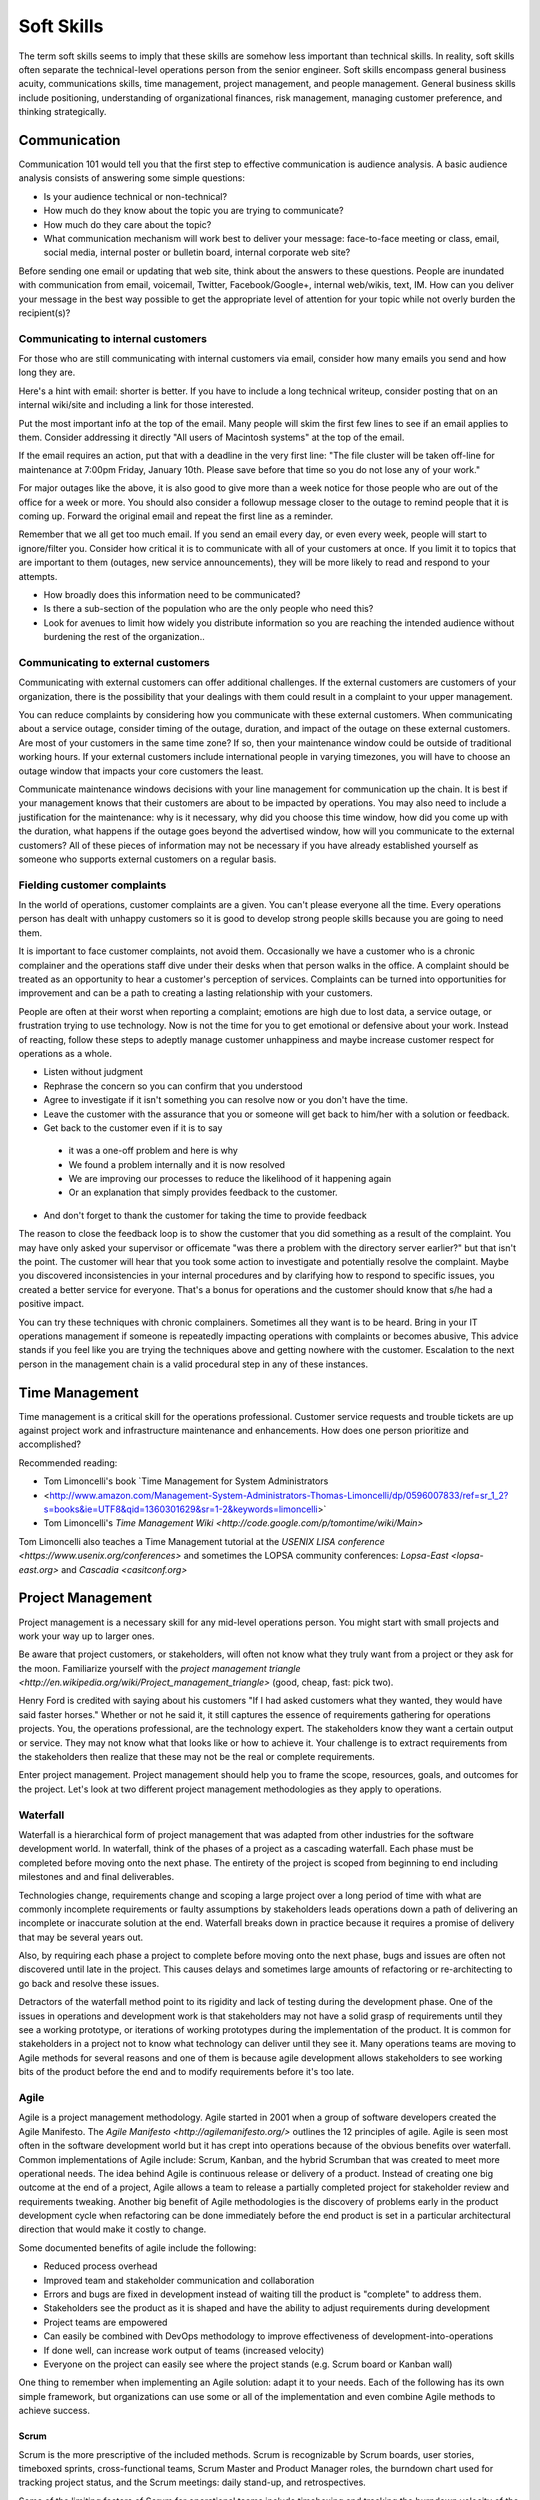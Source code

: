 Soft Skills
***********

The term soft skills seems to imply that these skills are somehow less
important than technical skills. In reality, soft skills often separate
the technical-level operations person from the senior engineer. Soft
skills encompass general business acuity, communications skills, time
management, project management, and people management. General
business skills include positioning, understanding of organizational
finances, risk management, managing customer preference, and thinking
strategically.

Communication
=============

Communication 101 would tell you that the first step to effective
communication is audience analysis. A basic audience analysis consists
of answering some simple questions:

* Is your audience technical or non-technical?
* How much do they know about the topic you are trying to communicate?
* How much do they care about the topic?
* What communication mechanism will work best to deliver your message: face-to-face meeting or class, email, social media, internal poster or bulletin board, internal corporate web site?

Before sending one email or updating that web site, think about the
answers to these questions. People are inundated with communication
from email, voicemail, Twitter, Facebook/Google+, internal web/wikis,
text, IM. How can you deliver your message in the best way possible to
get the appropriate level of attention for your topic while not overly
burden the recipient(s)?

Communicating to internal customers
-----------------------------------

For those who are still communicating with internal customers via email,
consider how many emails you send and how long they are. 

Here's a hint with email: shorter is better. If you have to include
a long technical writeup, consider posting that on an internal
wiki/site and including a link for those interested.

Put the most important info at the top of the email. Many people will
skim the first few lines to see if an email applies to them. Consider
addressing it directly "All users of Macintosh systems" at the top of
the email. 

If the email requires an action, put that with a deadline in the very
first line: 
"The file cluster will be taken off-line for maintenance at 7:00pm
Friday, January 10th. Please save before that time so you do not lose
any of your work."

For major outages like the above, it is also good to give more than a
week notice for those people who are out of the office for a week or
more. You should also consider a followup message closer to the outage
to remind people that it is coming up. Forward the original email and
repeat the first line as a reminder.

Remember that we all get too much email. If you send an email every day,
or even every week, people will start to ignore/filter you. Consider how
critical it is to communicate with all of your customers at once. If you
limit it to topics that are important to them (outages, new service
announcements), they will be more likely to read and respond to your
attempts.

* How broadly does this information need to be communicated?
* Is there a sub-section of the population who are the only people who need this? 
* Look for avenues to limit how widely you distribute information so you are reaching the intended audience without burdening the rest of the organization..

Communicating to external customers
-----------------------------------

Communicating with external customers can offer additional challenges.
If the external customers are customers of your organization, there 
is the possibility that your dealings with them could result in a
complaint to your upper management.

You can reduce complaints by considering how you communicate with these
external customers. When communicating about a service outage, consider
timing of the outage, duration, and impact of the outage on these
external customers. Are most of your customers in the same time zone? If
so, then your maintenance window could be outside of traditional working
hours. If your external customers include international people in
varying timezones, you will have to choose an outage window that impacts
your core customers the least. 

Communicate maintenance windows decisions with your line management
for communication up the chain. It is best if your management knows
that their customers are about to be impacted by operations. You
may also need to include a justification for the maintenance: why
is it necessary, why did you choose this time window, how did you
come up with the duration, what happens if the outage goes beyond
the advertised window, how will you communicate to the external
customers? All of these pieces of information may not be necessary
if you have already established yourself as someone who supports
external customers on a regular basis.

Fielding customer complaints
----------------------------

In the world of operations, customer complaints are a given. You can't
please everyone all the time. Every operations person has dealt with
unhappy customers so it is good to develop strong people skills because
you are going to need them.

It is important to face customer complaints, not avoid them.
Occasionally we have a customer who is a chronic complainer and the
operations staff dive under their desks when that person walks in
the office. A complaint should be treated as an opportunity to
hear a customer's perception of services. Complaints can be turned
into opportunities for improvement and can be a path to creating a
lasting relationship with your customers.

People are often at their worst when reporting a complaint; emotions are
high due to lost data, a service outage, or frustration trying to
use technology. Now is not the time for you to get emotional or
defensive about your work. Instead of reacting, follow these steps
to adeptly manage customer unhappiness and maybe increase customer
respect for operations as a whole.

* Listen without judgment
* Rephrase the concern so you can confirm that you understood
* Agree to investigate if it isn't something you can resolve now or you don't have the time.
* Leave the customer with the assurance that you or someone will get back to him/her with a solution or feedback. 
* Get back to the customer even if it is to say 

 * it was a one-off problem and here is why 
 * We found a problem internally and it is now resolved 
 * We are improving our processes to reduce the likelihood of it happening again
 * Or an explanation that simply provides feedback to the customer.

* And don't forget to thank the customer for taking the time to provide feedback

The reason to close the feedback loop is to show the customer that you
did something as a result of the complaint. You may have only asked
your supervisor or officemate "was there a problem with the directory
server earlier?" but that isn't the point. The customer will hear
that you took some action to investigate and potentially resolve
the complaint. Maybe you discovered inconsistencies in your internal
procedures and by clarifying how to respond to specific issues, you
created a better service for everyone. That's a bonus for operations
and the customer should know that s/he had a positive impact.

You can try these techniques with chronic complainers. Sometimes all
they want is to be heard. Bring in your IT operations management if
someone is repeatedly impacting operations with complaints or becomes
abusive, This advice stands if you feel like you are trying the
techniques above and getting nowhere with the customer. Escalation to
the next person in the management chain is a valid procedural step
in any of these instances. 

Time Management
===============

Time management is a critical skill for the operations professional.
Customer service requests and trouble tickets are up against project
work and infrastructure maintenance and enhancements. How does one
person prioritize and accomplished? 

Recommended reading:

* Tom Limoncelli's book `Time Management for System Administrators
* <http://www.amazon.com/Management-System-Administrators-Thomas-Limoncelli/dp/0596007833/ref=sr_1_2?s=books&ie=UTF8&qid=1360301629&sr=1-2&keywords=limoncelli>` 
* Tom Limoncelli's `Time Management Wiki <http://code.google.com/p/tomontime/wiki/Main>`

Tom Limoncelli also teaches a Time Management tutorial at the `USENIX
LISA conference <https://www.usenix.org/conferences>` and sometimes the
LOPSA community conferences: `Lopsa-East <lopsa-east.org>` and `Cascadia <casitconf.org>`

Project Management
==================

Project management is a necessary skill for any mid-level operations
person. You might start with small projects and work your way up to
larger ones. 

Be aware that project customers, or stakeholders, will often not know
what they truly want from a project or they ask for the moon.  Familiarize 
yourself with the `project management triangle
<http://en.wikipedia.org/wiki/Project_management_triangle>` (good, cheap, fast: pick two).

Henry Ford is credited with saying about his customers "If I had asked
customers what they wanted, they would have said faster horses."
Whether or not he said it, it still captures the essence of requirements
gathering for operations projects. You, the operations professional,
are the technology expert. The stakeholders know they want a certain
output or service. They may not know what that looks like or how to
achieve it. Your challenge is to extract requirements from the
stakeholders then realize that these may not be the real or complete
requirements. 

Enter project management. Project management should help you to
frame the scope, resources, goals, and outcomes for the project.
Let's look at two different project management methodologies as
they apply to operations.

Waterfall
---------

Waterfall is a hierarchical form of project management that was adapted
from other industries for the software development world. In waterfall,
think of the phases of a project as a cascading waterfall. Each phase
must be completed before moving onto the next phase. The entirety of the
project is scoped from beginning to end including milestones and
and final deliverables. 

Technologies change, requirements change and scoping a large project
over a long period of time with what are commonly incomplete
requirements or faulty assumptions by stakeholders leads operations down
a path of delivering an incomplete or inaccurate solution at the end.
Waterfall breaks down in practice because it requires a promise of
delivery that may be several years out.

Also, by requiring each phase a project to complete before moving
onto the next phase, bugs and issues are often not discovered until
late in the project. This causes delays and sometimes large amounts
of refactoring or re-architecting to go back and resolve these issues.

Detractors of the waterfall method point to its rigidity and
lack of testing during the development phase. One of the issues in
operations and development work is that stakeholders may not have
a solid grasp of requirements until they see a working prototype,
or iterations of working prototypes during the implementation of
the product. It is common for stakeholders in a project not to know
what technology can deliver until they see it. Many operations teams
are moving to Agile methods for several reasons and one of them is
because agile development allows stakeholders to see working bits
of the product before the end and to modify requirements before
it's too late.

Agile
-----

Agile is a project management methodology. Agile started in 2001
when a group of software developers created the Agile Manifesto.
The `Agile Manifesto <http://agilemanifesto.org/>` outlines the 12
principles of agile. Agile is seen most often in the software
development world but it has crept into operations because of the
obvious benefits over waterfall. Common implementations of Agile
include: Scrum, Kanban, and the hybrid Scrumban that was created
to meet more operational needs. The idea behind Agile is continuous
release or delivery of a product. Instead of creating one big outcome
at the end of a project, Agile allows a team to release a partially
completed project for stakeholder review and requirements tweaking.
Another big benefit of Agile methodologies is the discovery of
problems early in the product development cycle when refactoring
can be done immediately before the end product is set in a particular
architectural direction that would make it costly to change.

Some documented benefits of agile include the following:

* Reduced process overhead
* Improved team and stakeholder communication and collaboration
* Errors and bugs are fixed in development instead of waiting till the product is "complete" to address them.
* Stakeholders see the product as it is shaped and have the ability to adjust requirements during development
* Project teams are empowered
* Can easily be combined with DevOps methodology to improve effectiveness of development-into-operations
* If done well, can increase work output of teams (increased velocity)
* Everyone on the project can easily see where the project stands (e.g.  Scrum board or Kanban wall)

One thing to remember when implementing an Agile solution: adapt it to
your needs. Each of the following has its own simple framework, but
organizations can use some or all of the implementation and even combine
Agile methods to achieve success.  

Scrum
^^^^^
Scrum is the more prescriptive of the included methods. Scrum is
recognizable by Scrum boards, user stories, timeboxed sprints,
cross-functional teams, Scrum Master and Product Manager roles, the
burndown chart used for tracking project status, and the Scrum
meetings: daily stand-up, and retrospectives.

Some of the limiting factors of Scrum for operational teams include
timeboxing and tracking the burndown velocity of the team. 

Does all of this terminology seem foreign?

**Scrum board** - An electronic or physical board that is used to track
project status, actions that are in progress, upcoming work, and completed
work. A basic Scrum board will have three columns: Todo, In Progress.
Done. Items in todo are the up and coming work, items in "In Progress"
are currently being worked during this sprint. Done is fairly self
explanatory. Assignments can be tracked by sticky note on a white board
or via an electronic Scrum board.  The Scrum board also has rows. These
are referred to as swimlanes. Rows can be labeled with project names
and it common to have the very first swimlane titled "unplanned work"
for operations tasks that fall on the team.

**Electronic Scrum board** - Electronic Scrum board software can be great if
your team is geographically distributed. All members of the team can see
and update the board from remote locations. The downside of electronic
versions is getting the team to keep the application open and updated.
Burndown can also be computed automatically making it easier for
management to see progress.

**Physical Scrum board** - Often a whiteboard with a grid made of electrical
tape. The swimlanes and tasks are marked by sticky notes. The team names
can be post-it flags or some other marker. The downsides to a physical
board include manual tracking of burndown, stickies falling off the
board onto the floor (hint: Buy the Post-It super sticky notes or use
tape or magnets), and lastly distributed teams cannot see the board
easily. The upside to a physical board is visibility. The board can be
placed in a prominent location where the operations staff can see it
every day. This makes for easy daily stand-ups. It also allows members of
the team to walk up to the board and have conversations with other
members of the team about the work in progress.

**Sprint** - A sprint is a duration of time defined by the team when the work
will be done between Scrum meetings. Work is chunked into pieces small
enough to fit within the sprint window. A sprint window might be a week,
two weeks, four weeks, or whatever length of time seems to fit your
team. During the sprint, operations staff focus on the work agreed upon
at the beginning of the sprint. Organizations can define how unplanned
work will be dealt with during a sprint. Sometimes it is helpful to be
able to tell a customer that we can prioritize that project request in
two weeks at our next sprint meeting instead of feeling like operations
has to drop everything for a last minute request. Sprints are somewhat
rigid and can break down with operations because the work doesn't neatly
fit within a timeboxed window. The team will also provide time estimates
for each task.

**Daily Standup** - This is a short daily meeting with the team at the
Scrum board (virtual or physical). The person in the Scrum master role
leads the daily stand-up by asking each team member a few questions:
 
* What are you working on?
* Are there any impediments?
* Do you need anything to be successful?

Each member of the operations team now knows what is expected of him/her
for the day. Sometimes this is bad if the team is also responsible for
trouble tickets or responding to reactive work such as service outages. 

**Burndown** - The burndown tracks estimates of time with the actual time
spent working on a project's tasks. The resulting chart will show a
project approaching 0 as the level of effort needed to complete the
project winds down. Teams get better at estimating with experience.
Burndown can also show you if a project is taking longer than planned or
a head of schedule. Building a burndown chart can involve some Excel foo
(or choose your graphing application of choice). It is common to build
formulas in excel that will automatically update a pivot chart showing
the project tracking. Some burndown charts are very complex and others
are simple. Your organization has to decide how fancy to get with this
tool.

**User stories** - In Agile software development, user stories can be feature
requests, bugs, or modules the team plans to code for a product release.
In operations, user stories can be small or large projects. Smaller
projects are usually broken down into smaller more easily digestible
pieces otherwise a project can park in a swimlane for an inordinately
long time bringing down team morale and potentially impacting
productivity. Teams should see positive outcomes and accomplishments
across the swimlanes.

**Cross-functional teams** - In a development environment, a cross-functional
team could include developers, testers, management, and operations. The
purpose is to introduce DevOps to software development by including
roles that have a stake in the project at different levels. In
operations, a cross-functional team could include people from systems
administration, networking, security, and management.

Kanban
^^^^^^

Kanban is a much less prescriptive Agile implementation. Kanban can be
recognized by a similar task board to Scrum but often there are more
columns. Kanban's strength is the work in progress (WIP) limit. Kanban
doesn't require roles, timeboxing, or burndown tracking like Scrum. 

Because there is no timeboxed sprints, work continuously moves across
the swimlanes on the Kanban board. Daily stand-ups are critical in Kanban
because there isn't a touchpoint at the end of a sprint to review
completed work effort. Kanban boards can have several additional columns
to assist in the management of this continuous work flow. An example
Kanban board may have "Coming soon" "Review" "Available" "In progress"
"Acceptance" "Completed."  The purpose of these additional columns is to
enable teams to pull work into the "In progress" column as they finish
other work. The "In progress" column and other columns will have what is
called a WIP limit. There are a few schools of thought regarding WIP
limits. Each organization must experiment with the WIP limit until a
sweet spot is found for operations. 

In Kanban for operations, the columns can be varied across teams or
organizations. These columns are only provided as an example. Your
organization needs to find the Kanban workflow that works best for your
team.  There are several good resources that explain various ways of
configuring a Kanban board. Sticking with the current example, let's
review the columns in our example Kanban board so you can understand
their purpose.

* Coming soon - these are tasks, projects, or user requests. They are un prioritized and may be big or small.
* Review - These are tasks that are prioritized by management or the team during the daily stand-up. They are put "in the hopper" so to speak as work items that should be reviewed and possibly broken into smaller pieces if they are too large. The downside of too large is similar to Scrum when the user stories were too broad. If an in progress items its in the active queue too long, it takes up a WIP slot and can make it difficult to understand if the team is making progress on that item.
* Available - This item has been reviewed, broken into a reasonable sized task and approved by management or the team to be pulled into the active column at the next opportunity.
* In progress - Similar to Scrum, these are the tasks being worked actively by the team.
* Acceptance - When someone on the team considers a task complete, s/he moves it to this column. Acceptance means it is discussed at the next daily stand-up and possibly accepted as done by the team. Acceptance can also mean stakeholder acceptance. This could also be a testing phase for something that is rolling toward production. If something idles too long in this column, it will hold up other work because of the WIP in progress limits placed on this column. 
* Completed - These are tasks that are accepted as completed and put into production.

**Work in Progress (WIP) limits** WIP limits define the maximum number of
tasks that can appear in that column on the Kanban board. The two
schools of thought that seem to pervade include:

* 2n-1 - where n = the number of people on the operations team. The reason for this is to enable team members to work together on some tasks but to give enough tasks so team members stay busy.

* n-1 - where n = the number of people on the operations team.  The reason for this is to encourage collaboration on the team and not to overwhelm them with too many tasks. If someone on the team completes all of his/her work, that person should be able to pull the next available task from the "Available" column. 

What is the risk of having a WIP limit too low or too high? A high WIP
limit might mean the team is taking on too much at one time. Each member
of the team may get overwhelmed with the amount of work. Consider these
are reviewed daily in the stand-up meetings and team members can pull new
work from the "Available" column when current work moves to
"Acceptance." Also high WIP limits mean that team members are less
likely to work together on projects or tasks because each person has
his/her own work to complete.A WIP limit that is too low could create a
bottleneck, disallowing a team member from pulling new work into
the "In Progress" queue because other people on the team have hit
the WIP limit with their own work. The WIP limit is a sweet spot
that your organization needs to discover through experimentation.

Whenever there is a bottleneck in Kanban, the team can refocus its
efforts on the item stuck in the flow in order to unblock progress
across the board. WIP limits force this to occur because a column with a
WIP limit of 3 on the acceptance column will not allow any tasks to move
to that column if there are already 3 items waiting for acceptnaca. It
is a way to keep work moving across the board.

Scrumban
^^^^^^^^

Scrumban is a hybrid of the two previously mentioned methodologies.
Operations teams seem to embrace Kanban or Scrumban because of the
flexibility of re-prioritizing daily and the WIP limits that keep the
team from getting overwhelmed. 

A Scrumban implemenation would take elements from both Scrum and Kanban.
For example, you might decide to define some roles, keep the review and
retrospectives, hold the daily standup from Scrum while enforcing WIP
limits and implement continuous work flow from Kanban.

Agile Toolkit
^^^^^^^^^^^^^

`jira <http://www.atlassian.com/software/jira/overview>`


The Tao of DevOps
=================

What is DevOps
--------------

DevOps seeks to include the IT operations team as an important
stakeholder in the development process. Instead of developers solely
coding to meet the stakeholder's requirements on time and on budget,
they are also held responsible for how easily it deploys, how few
bugs turn up in production, and how well it runs. Basically, how
easily can operations support the product once it rolls into
production. Instead of bringing operations into the conversation
after the product is complete, the DevOps methodology includes
operations in the development stream.

Development's view: 

* Roll a product out to meet customer specifications within a certain timeframe
* Continuous delivery means recurring change as bugs are fixed and features added
* fast changing environments are needed to support dev
* agility is key

Operation's view:

* supporting the product for customers
* keeping a handle on IT security
* planning for deployment to production state 
* changes are slow/incremental
* consistent environments are needed to support operations
* stability is key

Why DevOps is important
-----------------------

In organizations where DevOps is not a priority, development is
often viewed as customer-focused by trying to solve problems and
deliver solutions while operations is viewed as a barrier to
development's mission.  By combining these two, often competing
mindsets, both sides can be satisfied and the result is a product
that potentially has fewer bugs, higher availability, increased
security, and a process for improved development over the life of
the product that works for both the developers and the operations
people.

Some are also talking about implementing a DevOps methodology in pure
operations teams. In this scenario the operations team is also
Development because they stand up a webserver, provision virtual
machines, or code configuration management systems. In this case,
operations needs to wear both the development and operations hats by
meeting customer needs while also addressing security and supportability
of the solution.

What isn't DevOps
-----------------
A person cannot be a DevOp. You don't hire a DevOp. 


Business Acumen in Operations
=============================

What is business acumen? Business acumen a leadership competency simply
defined as a general understanding of business principles that leads
to an organization's success. We aren't trying to turn every operations
person into a senior executive, but development of business
acumen as applied to operations can sure help to bridge the gap
between your organization's senior leadership and the operations
team. Business acumen as applied to operations works on multiple
levels. In many organizations, operations is a service unit within
the larger organization but it also serves the needs of the
organization as a whole. The savvy operations person will look at
operations within that context, applying the following skills to
appropriately position operations and act with the best interests of the
greater organization in mind. This also helps when trying to make your
organization DevOps friendly.

Distilling the definition of business acumen for operations yields the
following important skillsets:
* Understand the role of operations within the context of your organization to correctly position operations. 
* Think broadly about decisions and act decisively 
* Support and promote change as needed
* Develop basic business skills that allow operations to communicate within the executive suite

Understanding the role of operations
------------------------------------
Under any of the operations professions, the most fundamental role
of the operations person is to deliver services to a set of customers.
To build upon this further, the operations person maintains existing IT
infrastructures, translates customer requirements into tangible and
actionable solutions, assists in the protection of customer information
and services, and advises stakeholders on application of technology
under existing limitations of time, money, or capabilities.

By thinking of operations as a business unit instead of a forgotten
office within the organization, the operations engineer is already
thinking at the correct level to assess how to support the needs
of the organization.

Understand how your organization competes within its industry.
Commercial entities, non-profits, educational institutions, government
agencies all measure success in some way. For commerce, it will be sales
and profit. For educational institutions, it might be numbers of
incoming students and retention rate of students. For a non-profit it
might be the number of people willing to give to support the work of the
organization and the number of people who use its services.

All of this leads to correct positioning of operations within your
organization.

* What are the core competencies of operations and how do they serve the internal business units and the organization as a whole?

* What core competencies are you missing and should develop in order to better support your organization's mission?

Maintaining Existing IT Infrastructures
^^^^^^^^^^^^^^^^^^^^^^^^^^^^^^^^^^^^^^^

The most visible role of Operations is to maintain the status quo.
For the system administrator this means maintaining servers and
processes such as logging, monitoring, backups, authentication, or
naming services. For the network administrator it means maintaining
routers, switches, the edge network, gateways, or the relationship
with the corporate Internet Service Provider (ISP). A security
engineer might be responsible for maintaining a vulnerability
scanning capability, incident response policy and processes, intrusion
detection systems, firewalls, and a customer security awareness
training program. Operations may also be responsible for maintaining
access to internal services (e.g. financial systems, corporate content
management systems, procurement systems, etc.) that may impact the
various business units within the organization. These roles are
distinct but there is sometimes overlap between them in smaller
organizations where fewer people server in multiple roles.

Translating Customer Requirements
^^^^^^^^^^^^^^^^^^^^^^^^^^^^^^^^^
Operations roles are customer service positions. These careers
require a level of customer interaction because the services delivered
by the Operations professional must be driven by customer needs.
In this case, customer is used to mean the business, organization,
or other entity that is employing the Operations professional. Some
questions to ask to help the Operations person understand requirements
from the customer perspective:

* What is the core mission of this organization?
* How does Operations support, hinder, or allow your organization to innovate for the mission?
* Who are your core customers (internal, external, or both)?
* What does the organization need from the Operations professionals?
* Why should this organization come to these Operations people for this service or solution? (What is the value proposition for Operations within this organization?)?
* How could Operations provide more value: higher level of competitiveness, faster service delivery, stronger security, or other benefit that aligns with the mission?

Translating customer requirements is key to focusing the efforts
of Operations. Operations work can be a slippery slope where the
professionals are spreading themselves too thin on projects and
deliverables that do not serve the organization's mission. One way
to focus the efforts of Operations is to answer these questions and
to ensure that the Operations organization, whether insourced or
outsourced, is delivering services that provide the most value.

Protection of Information and Services
^^^^^^^^^^^^^^^^^^^^^^^^^^^^^^^^^^^^^^

Often the Operations professionals in an organization are the people
who most completely understand the technical risk to organizational
assets from an IT perspective. Senior management within an organization
will usually understand risks related to financials, competition,
manufacturing, etc. but they often do not understand IT enough to make
an informed decision. Operations professionals are the ones with the
deep-dive technical expertise required to comprehend risks, threats,
vulnerabilities, and countermeasures then translate them into
language senior management can understand.

This is another area where the Operations professional is communicating
with the organization's leaders to advise on appropriate actions
to address IT security where it makes sense for the organization.

Areas where organizations need the Operations professional
to advice on IT security could include threats to data from internal
and external sources, hardware failure, site availability or
resilience, data preservation, and information integrity. Again,
these areas are dependent on the organization's mission.

For example: an ecommerce organization will most likely want strong
site availability and protection of customer personal information.
The Operations professionals might build a site with high resilience
and availability including use of Content Delivery Networks (CDNs),
strong encryption not only for the ecommerce session but also data
at rest, role-based access for internal employees accessing customer
information to reduce access to only those people who need access
to that information. Organizational leaders often do not understand
how these solutions are implemented so it is up to the Operations
professional to communicate the threat, solution, cost, impact to
the organization of implementing the solution.

Advising within Current Limitations
+++++++++++++++++++++++++++++++++++

The Operations professional who advises an organization must also
consider limitations that impact the potential solution. Cost,
timing, expertise within the organization, available time of the
people who would implement the solution, or IT security issues may
be considerations. For example, decision makers within the
organization will need to know what is possible and for what cost
so they can make the decision how to spend the organization's money.
Good, fast, or cheap (pick two): it may be the Operations professional's
responsibility to explain this concept from an IT perspective.

Thinking broadly and acting decisively 
--------------------------------------

These people can look at a problem from the viewpoint of other
people and business units within the organization. Instead of insular
thinking, they come at a problem with a broad-minded perspective.
How do decisions impact other areas of the organization and,
alternatively, how does the organization view this particular issue?
Those with strong acuity for business will see the big picture and
be able to understand the implications of a decision on more than
just operations.

In some cases it may not be a problem, but an opportunity that injects
potential life into an organization or recalibrates it. Business
leaders, stakeholders, customers or whatever you call them often don't
understand what technology can do for them. Operations should understand
the organization well enough to see where technology can support
innovation. This leads into change as a constant.

What would it take to make this happen? What are the missing ingredients
for success?

Promoting Change 
----------------

The operations world changes rapidly, more rapidly than other sectors.
Operations people cannot afford to to a specific operating environment,
hardware platform, or technical solution because the industry has
already started moving toward the next innovation. 

Building basic business skills
------------------------------

Basic business skills could be as simple as learning to use Excel
to build a basic budget or navigating internal business systems and
such as procurement, capital expenditures (CapEx), contracts.  Some
skills are the same everywhere (e.g. Excel) and some require study of
the internal organization (e.g. procurement). Understanding CapEx means
being able to compute depreciation but also understanding the CapEx
calendar within your organization, how that money is spent, and how to
request capital spending using your organization's process.

Budgeting and Financial Skills
^^^^^^^^^^^^^^^^^^^^^^^^^^^^^^

A basic knowledge of Excel includes formulas, formatting for
readability, using multiple worksheets, and importing external data,
More advanced Excel knowledge includes use of macros, pivot tables and
pivot charts.

Some operations folks use other Excel-like programs such as OpenOffice
or LibreOffice spreadsheet programs. Use caution when using something
that your senior leaders do not use. If your whole organization has
adopted LibreOffice as the standard spreadsheet application, that works.
The problem occurs when your boss wants to share your spreadsheet with
some of the organization's senior leaders and the file format doesn't
translate exactly or the file is unreadable to them. In this case, you
are trying to bridge the gap between operations and the executive suite,
so try to use their tools when possible to avoid small issues that can
cause frustration to the people you are trying to persuade.

Building a basic budget requires institutional knowledge. How is
employee labor computed?  You need to understand what income you have 
and where it comes from? Are any employees billable to other projects?
You may have a flat budgetary structure with a single cost center
for all labor or you may have multiple cost centers. Is there any
income that has special restrictions? How do you purchase things such as
parts, services, software, contractor services?  Do you have to account
for overages or money not spent at the end of the fiscal year? 

Generally organizations have financial people who can provide reports
for various cost centers. If operations fits neatly within one or more
cost centers, these reports can help you build your budget. If
operations is combined with other projects or business units, then the
work of separating operation's budget becomes a bit more complex.
Starting with these reports is a good first step.

To really understand how these reports work, you should understand how
operations is paid and how it spends within the organization. 

How is operations funded?
+++++++++++++++++++++++++

Where does operation's base funding originate?

* Is Operations billable or do they have constant funding from year-to-year?
* Does someone need to request this money or is it always there?
* How are pay increases funded?
* Is there only one source of money or are there multiple income streams?

Does everything come out of one cost center or are there multiple cost centers?

* If multiple, are they broken down by project, type of expenditure (labor, contractors, services, supplies)? 

Is any of the money special?

* Does it expire 
* Does it come with strings/hooks to specific projects or billables?

How does operations spend?
++++++++++++++++++++++++++

* How are employee salaries computed to include benefits and overhead?
* How are contractors paid?  
* Are there special rules for obligations? In some organizations, some kinds of money must be allocated up front and cannot be reclaimed even if not spent until after the contract or service has completed or the fiscal year has ended.
* How do operational purchases work within your organization (parts, services, software, training, travel, supplies)?  Who pays for these purchases? Who tracks these expenses?
* Does your organization have a CapEx process and where does that money originate?  Does depreciation impact your budget?
* Are there any hidden costs?

 * Service fees from internal organizations?

Answering these questions and looking at reports from within should give
you most of the answers you need. You may have to implement your own
tracking to get some answers if they aren't easily identified in the
reports.

Why would any sane operations person want to go through all of this to
assemble a budget:

* Operations is understaffed and wants to ask senior management to hire more people
* There has been staff turnover and operations needs to fill those positions. How much is available and what opportunities exist to do something different? 
* Senior management is asking hard questions about the operations budget (e.g. why do we spend so much on operations, where does the money go?).
* You want to bring in a student or contractor to help with some short-term work but you need to demonstrate that operations is spending wisely in order to get approval for an increase.

Budgeting for impact
++++++++++++++++++++

Just putting numbers in a spreadsheet isn't budgeting. What do the
numbers tell you? Are you spending too much on senior people?
Equipment?  Vendor maintenance? Where is the majority of your
spending (commonly it is labor)?  An easy to present budget can
also help you to understand if operations is well managed. 

Take that same view of the budget that gave you visibility into
operations and use it to support a request or a claim to senior
management. 

Let's take the example of a senior person leaving the organization.
Operations needs to fill that slot with a new person to avoid getting
overwhelmed. 

* Does this vacant position present an opportunity? 
* Does operations need to hire someone with specialized experience in a new area? 
* Could operations benefit from hiring two junior level people using the same salary slot as the former senior person? Does that work mathematically within your organization's hiring rules?
* Could you reduce the overall cost of operations to help the organization by hiring one junior person and growing that person?
* Could you hire a junior person and use the remaining money to refresh hardware or invest in a new technology to help the organization?

You can probably see how you could make some of these arguments
mathematically in a spreadsheet. The part that is missing is the "why"
and that's where the impact comes in. Senior management may believe that
operations needs to reduce overall costs. This is when you need
non-numerical supporting evidence to persuade management that operations
does need to hire a specialist or make the case for an apprentice that
would achieve a cost savings but would reduce capabilities until the
person came up to speed within the operations team. Budget decisions
have consequences, make sure those impacts are clearly illustrated
within the numbers but also be prepared to explain the non-monetary
impacts. This includes risks to the organization such as reduction in
capabilities.

When preparing for a big budget presentation where you are asking for
a decision that will impact operations, consider the following
supporting strategies:
 
* Enlist customer support. Customers are asking for improved capabilities, better response, new technology. How can they provide input to management that operations needs more or different resources to serve them better?

* Find out if there are any new initiatives within the organization that would rely on specific expertise or additional operations resources.  This demonstrates a tangible need (e.g. Project X will require 50% of someone from operations to implement their technical plan).

Using these additional supports requires knowing your organization and
having a good relationship with your customers. Ideally customers come
to operations in the planning stages of new projects in order to get
feedback on potential technology issues before they begin work.  That
makes this step a bit easier. If not, then you can begin your
reconnaissance by talking to project leaders or middle management within
the organization. 

When researching organizational needs, start with some basic questions:

* Are you planning anything new in the next year?
* What projects is your group starting?
* What technologies are we not using that you think would make your unit more productive?
* Does operations provide the right level of support to your division?

**Exercise:**

Now, the budget you build should directly respond to the problem or
issue you are trying to address. Choose a scenario from above or make up
your own. 

* How would you build a basic budget to persuade senior management on your issue? 
* What would be important to highlight? 
* What non-monetary supporting information would help your cause?

The cost benefit analysis
^^^^^^^^^^^^^^^^^^^^^^^^^

Navigating the capital expenditure process
^^^^^^^^^^^^^^^^^^^^^^^^^^^^^^^^^^^^^^^^^^

The Capital expenditure (CapEx) process is used by organizations to
purchase assets that have value across multiple tax years. In operations 
CapEx usually means new equipment or equipment that extends the useful
life of existing equipment beyond the existing tax year.

CapEx allows an organization to depreciate an asset over the estimated
useful lifespan of that asset. How is this valuable? Well, on the
organization's balance sheet, only part of the total expense is counted
for a specific tax year. The amount of the expense depends on the type
of depreciation used. 

Straight Line Depreciation
++++++++++++++++++++++++++

With straight line depreciation, assets are depreciated at an equal
amount each year. So a piece of equipment with an estimated useful
lifespan of 4 years would be depreciated 25% per year on the
organization's expense sheet. 

Accelerated Depreciation
++++++++++++++++++++++++

Accelerated depreciation usually frontloads the depreciation costs. This
method may more accurately reflect the value of equipment because there
is a greater depreciation at the beginning of the cycle. An example of
accelerated deprecation might require a piece of equipment to be
depreciated over 4 years at a rate of 40 percent per year. Obviously you
would have a greater expense in the first year because you calculate 40%
of the total value of the asset. In the second year, you compute 40% of
the remaining value, and so on until you get to the fourth year or $0.

An analogy to help explain Accelerated depreciation might be the
purchase of a new car. The car depreciates the moment you drive it off
the lot. Even if you were to sell the car soon after purchasing it, the
car has already sigificantly decreased in value. 

Building a business case
^^^^^^^^^^^^^^^^^^^^^^^^


Distilling information for impact
^^^^^^^^^^^^^^^^^^^^^^^^^^^^^^^^^

This skill goes hand-in-hand with budget but it is also an excellent
standalone skill. Operations deals with complex implementation of
technology whether or not you realize it. To the non-technical person,
the architectural diagram on your whiteboard looks like a Rube Goldberg
machine.

The further up the management chain you go, the more distilled your
information should get. Senior leaders do not usually need or want
deep-dive technical detail. When presenting a complex solution, it is
fine to have one diagram that is completely unintelligible to them as
long as it is only used to to demonstrate that operations did more than
throw a blade in a rack and spin it up to achieve the solution. The most
important part of the presentation is the part where you answer the
questions in the heads of your senior leaders even before they ask them. 

What are their questions?

* What are we trying to accomplish? 
* What do we do today and how is this better?
* How do we know this is the best solution? 
* Do we have the right people to make it happen?
* How much will it cost?
* How long will it take?
* What is the benefit if we do it?
* What is the risk if we don't do it?
* How do we know if it worked?

**Exercise**

Take an idea you have and use the questions above to try to build a case
for senior management to fund this idea.

Specific Examples
=================

Below are some specific examples to demonstrate the importance of soft
skills in operations. In each example, soft skills closed the deal
because they enabled the operations person to see the situation from
other perspectives and communicate the needs of operations in terms of
the organization as a whole.

Selling system changes and new proposals
----------------------------------------

Negotiating budgetary constraints vs. need/want requirements
------------------------------------------------------------

Evaluating a product offering
-----------------------------

The importance of Documentation
===============================

What to document
----------------

* Runbooks? SOP? (cparedes: might be worthwhile even though we want to automate
  SOP's away as much as possible - what should we check at 2 AM? What do folks
  typically do in this situation if automation fails?)

* Architecture and design (cparedes: also maybe talk about *why* we choose that
  design - what problems did we try to solve? Why is this a good solution?) How
  to manage documentation

Documentation through Diagrams
------------------------------

**Anecdote** At one job we had a single network engineer. He had a
habit of walking up to a whiteboard to explain something to the
systems folks. He would proceed to draw what we considered a
hyper-complex-looking diagram showing the current or future state
of some networking solution. We could never keep his configurations
in our heads like he did and he wasn't always around when we had a
question. One of us figured out that we should take a picture of
the whiteboard after he finished drawing. These pictures went into
the operations wiki. They weren't beautiful but they saved us time
when we could easily refer back to the pictures we took.

Diagrams don't always have to be professional visio-quality to count as
documentation.

Functional diagrams

Technical diagrams

Working with other teams
========================

Learning and strategies for improvement
=======================================

Explicit vs Tacit knowledge
---------------------------

*Explicit knowledge* can be defined as that gained from books or listening to a 
lecture. Basically some form of reading or auditory resource. It is typically
easy to transfer to others, an example would be a manual for driving and 
operating a car.

*Tacit knowledge* can be defined and describes as that gained from experience, 
action and practice. It is typically difficult to transfer this type of 
knowledge to other people. A good example would be flying a plane.

Let's start off by making a distinction between different types of knowledge. 
The practice of system administration relies heavily on both types of learning 
so just one type of experience is not enough to be great in this field.
Essentially, the two knowledge types work hand in hand. So for example, reading
a ton of books, while useful in its own right will not be nearly as effective 
as reading books and then applying the knowledge gained from hands on 
experience. Likewise, if somebody never bothers to pickup a book and relies 
entirely on hands experiences they will not be as knowledgeable as someone who 
incorporates both types of knowledge. It is in the opinion of many in the field
that much more can be learned from hands on experience than by books alone.

Types of learning
-----------------

There has been a good deal of research done on this subject but for the purposes
of this post I would like to boil this all down to what are considered the three
primary or main styles of learning. Types of learning play an important role 
because they work hand in hand with explicit and tacit knowledge. Each one of 
these different styles represents a different sort of idiom to the learning 
experience. So here they are:

* Visual
* Auditory
* Kinesthetic

It can be argued that employing a good variety of learning and study methods 
would be the most appropriate way to develop your skills as a sysadmin or any 
other career related in the operations field. Instead of saying
that one is better than another, one should employ all of these
types learning in their own life.  Take a look at yourself and
figure out how you learn best and then decide which method(s) are
the most and least helpful and then decide how to make these styles
work to your advantage.

For example, having a piece of reading material as a reference or as an 
introduction is great. If the subject material is difficult and isn't easily 
understood, a good next step to take is internalizing things by listening to or 
watching others. Finally, with a good enough understanding about a topic, 
quickly put things into your own experiences. It is much more easy to remember 
things when you are able to experience them yourself.

Learning strategies
-------------------

It is important to highlight some of the major tactics that can be utilized when
attempting to learn a new subject. Here are some different strategies and 
techniques for learning new and difficult to understand information. Many of 
these strategies work together or in tandem so they may described more than 
once.

**The Feynman technique** – This is as close to the end all be all that there is
when it comes to learning. Everybody is probably familiar with this one, but am
guessing the name is unfamiliar. This technique is used to explain or go 
through a topic as if you were teaching it to somebody else that was just 
learning about it for the first time. This basically forces you to know what 
you’re talking about. If you get stuck when trying to explain a particular 
concept or idea, make a note of what you are struggling with and research and 
relearn the material until you can confidently explain it. You should be able 
to explain the subject simply, if your explanations are wordy or convoluted you 
probably don’t understand it as well as you think.

**Reading** – This is a great technique to get an introduction to a topic by 
reading up on (and bookmarking) what information you feel to be the most 
important, whether it be official documentation, RFC’s, books, magazines, 
respected blogs and authors, etc. It is a good idea to take very brief notes 
when something looks like it would useful so to try it out yourself.

**Watching/Listening to others** – After getting a good idea from reading about 
a subject it is good to reinforce this by either watching demonstrations, 
videos, listening to podcasts, lectures or anything else that will show how to 
get a better idea of how to do something. An example of this would be to put on
a podcast. It kills time as well as improves knowledge at the cost of nothing.
Very efficient! The same with videos and demonstrations, the only thing holding
you back is the motivation.

**Try things for yourself** – Sometimes this can be the most difficult approach 
but definitely can also be the most rewarding, there is nothing better than 
learning things the hard way. Try things out for yourself in a lab or anywhere 
that you can practice the concepts that you are attempting to learn and 
understand.

**Take notes** – This is important for your own understanding of how things 
work in a way that you can internalize. Take notes on simple things like 
commands you know you won’t remember, related topics and concepts or even just 
jotting down keywords quickly to Google for later on. This goes hand in hand 
with the reading technique described above, just jotting down very simple, 
brief notes can be really useful.

**Communicate with others** - There are plenty of resources out there for 
getting help and for communicating and discussing what you learn with others. 
/r/sysadmin would be a good starting point. IRC channels are another great 
place to ask questions and get help, there are channels for pretty much any 
subject you can think of out there. There are good sysadmin related channels at
irc.freenode.net, if you don’t already utilize IRC, take a look.

**Come back later** – Give your brain some time to start digesting some of the 
information and to take a step back and put the pieces together to begin 
creating a bigger picture. If you have been working on learning a new concept 
or subject and felt overwhelmed and feel stuck, take a break. Do something 
completely different or think about something else entirely and came back to 
the subject later on with a fresh perspective. Sometimes these difficult 
subjects just take time to fully understand so taking breaks and clearing your 
head can be very useful.

**Sleep on it** – Have you ever heard of the term before? This may sound crazy 
but sometimes if there is a particular problem that you're struggling with, 
think about it before going to sleep. By blocking out all outside interference
and noise it is much easier think about, come up with fresh perspectives and 
ideas and often times you will wake up with an answer the next morning.

**Break stuff** – One of the best ways to incorporate a number of these 
techniques is to intentionally break stuff in your own setups. Triple check to 
be sure that nothing important will get broken first and then go ahead and give 
it a try. A much deeper and more intimate relationship with the way things work, why they 
work and how they get broken occurs when things get broken. The great thing about 
using this method is that it is almost always useful for something in the future, 
whether it be the troubleshooting skills, the Googling skills or the specific 
knowledge in the particular area that needed to be fixed.

**Practice, practice, practice** – There is just no way around it.To get 
better at something one must dedicate time and be prepared to practice like an 
absolute maniac. For operations roles and system administration
this can partially come from practical job experience but it also
comes from dedicated study and lab time. The hands on component is
where most experience and time will come from and becoming better
doesn’t just happen, it takes cultivation and time, just like with
any other skill. Stick with it and never stop learning and improving
on your skillset through practice and experience.

Things to keep in mind as you learn how to be an engineer
=========================================================

General Tips for improvement
----------------------------

These simple tips can go a really long way. There is no magical instant way to 
improve yourself. If you take nothing else, just remember the following. The 
best way to see results and really work on yourself starts by changing your 
habits, working hard and being consistent.That might not be what you are 
looking for, but it has been proven to be true time and again that
even by making just these few adjustments can go a long way in
becoming better at what you do.

**Exercise** - Just doing a Google search will reveal all the
information on the massive benefits of proper exercise. Even just
this one tip can make a huge difference in the way you think and
feel. It is not recommended to completely change the way you live
your life when starting out, especially if you are sedentary. Just
make a simple change as something to start with and work from there.
There are many benefits of exercising and working your body regularly
will help you improve your mind.

**Sleep** - This is probably the most important thing to remember when you are 
trying to work on hacking your mind and improving yourself. 8 hours of sleep 
seems to be the general rule of thumb, and it should not be overlooked when you 
are evaluating yourself and your goals for getting to where you want to be. If 
you want to wake up early, you need to go to sleep early, it really is as simple
as that. It is also important to be consistent on your sleep schedule so your 
body can get used to when it should slow down and when it should speed up (even 
on weekends!). For example, getting in a routine of winding down at a certain 
time, say 9 pm every night by reading a book for an hour to train your body 
that it is time to sleep. Read until say 10 pm every night if you want to wake 
up at 6 am to get the sleep consistency your body needs, also giving your body 
enough time to repair and heal itself to get up and going.

**Diet** - Also important. Everybody is different so please take this advice at
face value. As with anything else, it is not recommended to go all out and 
make completely polar changes to every eating habit at once. You will crash 
and burn like many others.So while it may work for some you generally will be
safer and more likely to make a lasting impact if you take things slowly. Work 
on one thing at a time and gradually make the changes to improve your diet and 
health. As an example, start by cutting out something small, like cutting out 
a particular type of food that isn’t exactly healthy. Not entirely, but even 
just cutting back is a good first step. Basically doing something is better 
than doing nothing.

Golden rules for careers in ops
===============================

* Be likeable
* Learn to code
* Take backups seriously
* Learn patience

Ways get help, keep sharp, learn new skills, and network within the community
=============================================================================

Subreddits
----------

* /r/sysadmin
* /r/networking
* /r/netsec
* /r/vim
* /r/python
* /r/programming

Podcasts
--------

* Security Now! - Security
* The Linux Action Show! - Linux focused podcast
* Techsnap - Various IT topics
* Hak 5 - Hacking and security related
* Podnutz Pro - Various IT topics
* My Hard Drive Died - Hard Drive focused podcast
* Windows Weekly - Windows news
* Packet Pushers - Networking
* RunAs Radio - Various IT topics
* The UC Architects - Exchange, Lync
* The PowerScript Podcast - Powershell

IRC Channels
------------

RSS Feeds
---------

Mailing lists
-------------

Local user groups
-----------------

LOPSA
-----

Twitter
-------

ServerFault
-----------

Sign up and participate. As your own questions, but also answer questions that
look interesting to you. This will not only help the community, but can keep you
sharp, even on technologies you don't work with on a daily basis.

Books (and concepts worth "Googling")
-------------------------------------

* Time Management for System Administrators, Thomas Limoncelli
* The Practice of System and Network Administration, Thomas Limoncelli
* Web Operations, John Allspaw and Jesse Robbins
* The Art of Capacity Planning, John Allspaw
* Blueprints for High Availability, Evan Marcus and Hal Stern
* Resilience Engineering, Erik Hollnagel
* Human Error, James Reason
* To Engineer is Human, Henry Petroski
* To Forgive Design, Henry Petroski

